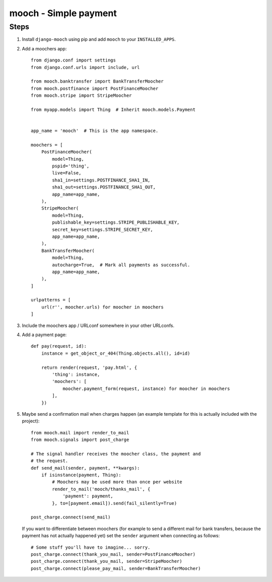 ======================
mooch - Simple payment
======================

Steps
=====

1. Install ``django-mooch`` using pip and add ``mooch`` to your
   ``INSTALLED_APPS``.

2. Add a moochers app::

    from django.conf import settings
    from django.conf.urls import include, url

    from mooch.banktransfer import BankTransferMoocher
    from mooch.postfinance import PostFinanceMoocher
    from mooch.stripe import StripeMoocher

    from myapp.models import Thing  # Inherit mooch.models.Payment


    app_name = 'mooch'  # This is the app namespace.

    moochers = [
        PostFinanceMoocher(
            model=Thing,
            pspid='thing',
            live=False,
            sha1_in=settings.POSTFINANCE_SHA1_IN,
            sha1_out=settings.POSTFINANCE_SHA1_OUT,
            app_name=app_name,
        ),
        StripeMoocher(
            model=Thing,
            publishable_key=settings.STRIPE_PUBLISHABLE_KEY,
            secret_key=settings.STRIPE_SECRET_KEY,
            app_name=app_name,
        ),
        BankTransferMoocher(
            model=Thing,
            autocharge=True,  # Mark all payments as successful.
            app_name=app_name,
        ),
    ]

    urlpatterns = [
        url(r'', moocher.urls) for moocher in moochers
    ]

3. Include the moochers app / URLconf somewhere in your other URLconfs.

4. Add a payment page::

    def pay(request, id):
        instance = get_object_or_404(Thing.objects.all(), id=id)

        return render(request, 'pay.html', {
            'thing': instance,
            'moochers': [
                moocher.payment_form(request, instance) for moocher in moochers
            ],
        })

5. Maybe send a confirmation mail when charges happen (an example
   template for this is actually included with the project)::

    from mooch.mail import render_to_mail
    from mooch.signals import post_charge

    # The signal handler receives the moocher class, the payment and
    # the request.
    def send_mail(sender, payment, **kwargs):
        if isinstance(payment, Thing):
            # Moochers may be used more than once per website
            render_to_mail('mooch/thanks_mail', {
                'payment': payment,
            }, to=[payment.email]).send(fail_silently=True)

    post_charge.connect(send_mail)

   If you want to differentiate between moochers (for example to send
   a different mail for bank transfers, because the payment has not
   actually happened yet) set the ``sender`` argument when connecting
   as follows::

    # Some stuff you'll have to imagine... sorry.
    post_charge.connect(thank_you_mail, sender=PostFinanceMoocher)
    post_charge.connect(thank_you_mail, sender=StripeMoocher)
    post_charge.connect(please_pay_mail, sender=BankTransferMoocher)


